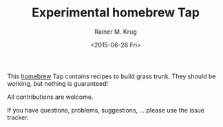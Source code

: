 #+OPTIONS: ':nil *:t -:t ::t <:t H:3 \n:nil ^:t arch:headline
#+OPTIONS: author:t c:nil creator:nil d:(not "LOGBOOK") date:t e:t
#+OPTIONS: email:nil f:t inline:t num:t p:nil pri:nil prop:nil stat:t
#+OPTIONS: tags:t tasks:t tex:t timestamp:t title:t toc:t todo:t |:t
#+TITLE: Experimental homebrew Tap
#+DATE: <2015-06-26 Fri>
#+AUTHOR: Rainer M. Krug
#+EMAIL: Rainer@krugs.de
#+LANGUAGE: en
#+SELECT_TAGS: export
#+EXCLUDE_TAGS: noexport
#+CREATOR: Emacs 24.5.1 (Org mode 8.3beta)

This [[http://brew.sh][homebrew]] Tap contains recipes to build grass trunk. They should be working, but nothing is guaranteed!

All contributions are welcome.

If you have questions, problems, suggestions, ... please use the issue tracker.
